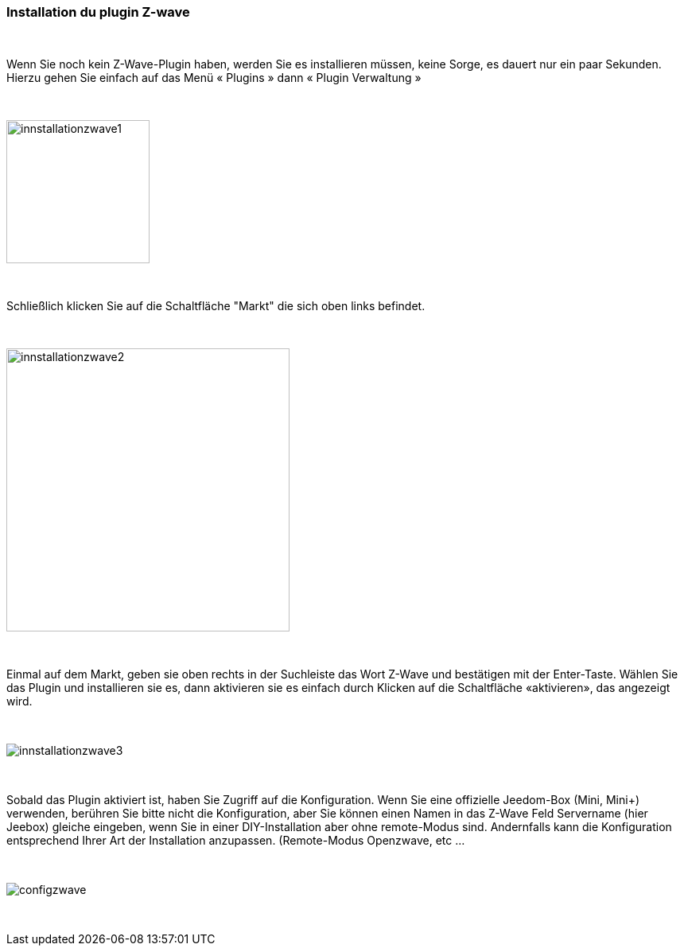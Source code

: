 :Symbole:
=== Installation du plugin Z-wave

{nbsp} +

Wenn Sie noch kein Z-Wave-Plugin haben, werden Sie es  installieren müssen, keine Sorge, es dauert nur ein paar Sekunden.
Hierzu gehen Sie einfach auf das Menü « Plugins » dann « Plugin Verwaltung »

{nbsp} +

image::../images/plugin/innstallationzwave1.jpg[width=180]

{nbsp} +

Schließlich klicken Sie auf die Schaltfläche "Markt" die sich oben links befindet.

{nbsp} +

image::../images/plugin/innstallationzwave2.jpg[width=356]

{nbsp} +

Einmal auf dem Markt, geben sie oben rechts in der Suchleiste das Wort Z-Wave und bestätigen mit der Enter-Taste.
Wählen Sie das Plugin  und installieren sie es, dann aktivieren sie es einfach durch Klicken auf die Schaltfläche «aktivieren», das angezeigt wird.

{nbsp} +

image::../images/plugin/innstallationzwave3.jpg[]

{nbsp} +

Sobald das Plugin aktiviert ist, haben Sie Zugriff auf die Konfiguration. Wenn Sie eine offizielle Jeedom-Box (Mini, Mini+) verwenden, berühren Sie bitte nicht die Konfiguration, aber Sie können einen Namen in das Z-Wave Feld Servername (hier Jeebox) gleiche eingeben, wenn Sie in einer DIY-Installation aber ohne remote-Modus sind.
Andernfalls kann die Konfiguration entsprechend Ihrer Art der Installation  anzupassen. (Remote-Modus Openzwave, etc ...

{nbsp} +

image::../images/plugin/configzwave.jpg[]

{nbsp} +